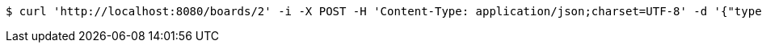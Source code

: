 [source,bash]
----
$ curl 'http://localhost:8080/boards/2' -i -X POST -H 'Content-Type: application/json;charset=UTF-8' -d '{"type": "AIRCRAFT_CARRIER", "start": {"x": 9, "y": 0}, "end": {"x": 9, "y": 4}}'
----